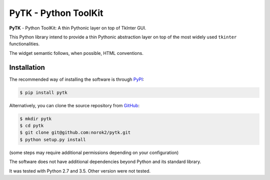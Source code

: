PyTK - Python ToolKit
=====================

**PyTK** - Python ToolKit:
A thin Pythonic layer on top of TkInter GUI.

This Python library intend to provide a thin Pythonic abstraction layer on top
of the most widely used ``tkinter`` functionalities.

The widget semantic follows, when possible, HTML conventions.


Installation
------------
The recommended way of installing the software is through
`PyPI <https://pypi.python.org/pypi/pytk>`_:

.. code:: shell

    $ pip install pytk

Alternatively, you can clone the source repository from
`GitHub <https://github.com/norok2/pytk>`_:

.. code:: shell

    $ mkdir pytk
    $ cd pytk
    $ git clone git@github.com:norok2/pytk.git
    $ python setup.py install

(some steps may require additional permissions depending on your configuration)

The software does not have additional dependencies beyond Python and its
standard library.

It was tested with Python 2.7 and 3.5.
Other version were not tested.
